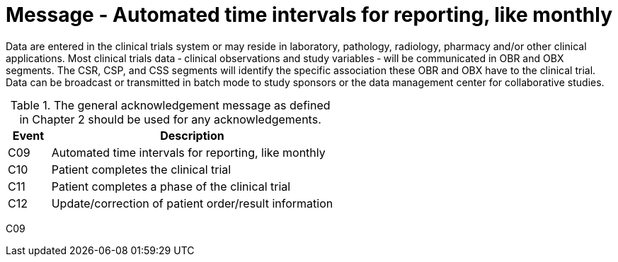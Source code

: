 = Message - Automated time intervals for reporting, like monthly
:v291_section: "7.7.2"
:v2_section_name: "CSU - Unsolicited Study Data Message (Event C09)"
:generated: "Thu, 01 Aug 2024 15:25:17 -0600"

Data are entered in the clinical trials system or may reside in laboratory, pathology, radiology, pharmacy and/or other clinical applications. Most clinical trials data ‑ clinical observations and study variables ‑ will be communicated in OBR and OBX segments. The CSR, CSP, and CSS segments will identify the specific association these OBR and OBX have to the clinical trial. Data can be broadcast or transmitted in batch mode to study sponsors or the data management center for collaborative studies.

.The general acknowledgement message as defined in Chapter 2 should be used for any acknowledgements.
[width="100%",cols="13%,87%",options="header",]
|===
|Event |Description
|C09 |Automated time intervals for reporting, like monthly
|C10 |Patient completes the clinical trial
|C11 |Patient completes a phase of the clinical trial
|C12 |Update/correction of patient order/result information
|===

[tabset]
C09









